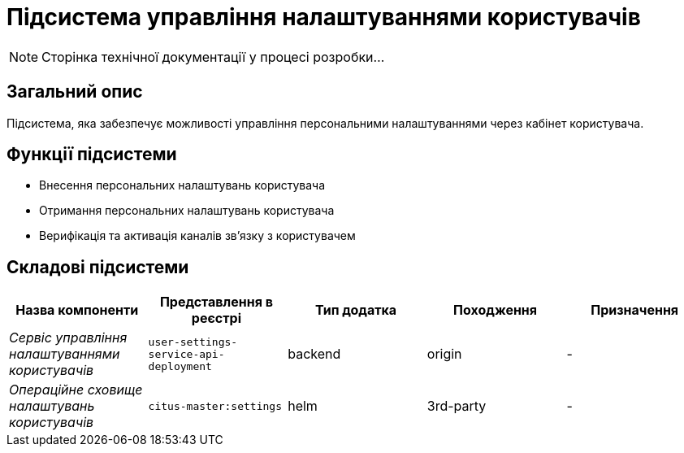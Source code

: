 = Підсистема управління налаштуваннями користувачів

[NOTE]
--
Сторінка технічної документації у процесі розробки...
--

== Загальний опис

Підсистема, яка забезпечує можливості управління персональними налаштуваннями через кабінет користувача.

== Функції підсистеми

* Внесення персональних налаштувань користувача
* Отримання персональних налаштувань користувача
* Верифікація та активація каналів зв'язку з користувачем

== Складові підсистеми

|===
|Назва компоненти|Представлення в реєстрі|Тип додатка|Походження|Призначення

|_Сервіс управління налаштуваннями користувачів_
|`user-settings-service-api-deployment`
|backend
|origin
|-

|_Операційне сховище налаштувань користувачів_
|`citus-master:settings`
|helm
|3rd-party
|-
|===